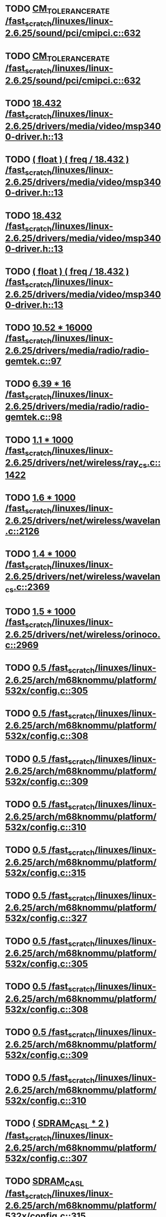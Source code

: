 * TODO [[view:/fast_scratch/linuxes/linux-2.6.25/sound/pci/cmipci.c::face=ovl-face1::linb=632::colb=18::cole=35][CM_TOLERANCE_RATE /fast_scratch/linuxes/linux-2.6.25/sound/pci/cmipci.c::632]]
* TODO [[view:/fast_scratch/linuxes/linux-2.6.25/sound/pci/cmipci.c::face=ovl-face1::linb=632::colb=18::cole=35][CM_TOLERANCE_RATE /fast_scratch/linuxes/linux-2.6.25/sound/pci/cmipci.c::632]]
* TODO [[view:/fast_scratch/linuxes/linux-2.6.25/drivers/media/video/msp3400-driver.h::face=ovl-face1::linb=13::colb=48::cole=54][18.432 /fast_scratch/linuxes/linux-2.6.25/drivers/media/video/msp3400-driver.h::13]]
* TODO [[view:/fast_scratch/linuxes/linux-2.6.25/drivers/media/video/msp3400-driver.h::face=ovl-face1::linb=13::colb=33::cole=55][( float ) ( freq / 18.432 ) /fast_scratch/linuxes/linux-2.6.25/drivers/media/video/msp3400-driver.h::13]]
* TODO [[view:/fast_scratch/linuxes/linux-2.6.25/drivers/media/video/msp3400-driver.h::face=ovl-face1::linb=13::colb=48::cole=54][18.432 /fast_scratch/linuxes/linux-2.6.25/drivers/media/video/msp3400-driver.h::13]]
* TODO [[view:/fast_scratch/linuxes/linux-2.6.25/drivers/media/video/msp3400-driver.h::face=ovl-face1::linb=13::colb=33::cole=55][( float ) ( freq / 18.432 ) /fast_scratch/linuxes/linux-2.6.25/drivers/media/video/msp3400-driver.h::13]]
* TODO [[view:/fast_scratch/linuxes/linux-2.6.25/drivers/media/radio/radio-gemtek.c::face=ovl-face1::linb=97::colb=34::cole=47][10.52 * 16000 /fast_scratch/linuxes/linux-2.6.25/drivers/media/radio/radio-gemtek.c::97]]
* TODO [[view:/fast_scratch/linuxes/linux-2.6.25/drivers/media/radio/radio-gemtek.c::face=ovl-face1::linb=98::colb=33::cole=42][6.39 * 16 /fast_scratch/linuxes/linux-2.6.25/drivers/media/radio/radio-gemtek.c::98]]
* TODO [[view:/fast_scratch/linuxes/linux-2.6.25/drivers/net/wireless/ray_cs.c::face=ovl-face1::linb=1422::colb=21::cole=31][1.1 * 1000 /fast_scratch/linuxes/linux-2.6.25/drivers/net/wireless/ray_cs.c::1422]]
* TODO [[view:/fast_scratch/linuxes/linux-2.6.25/drivers/net/wireless/wavelan.c::face=ovl-face1::linb=2126::colb=21::cole=31][1.6 * 1000 /fast_scratch/linuxes/linux-2.6.25/drivers/net/wireless/wavelan.c::2126]]
* TODO [[view:/fast_scratch/linuxes/linux-2.6.25/drivers/net/wireless/wavelan_cs.c::face=ovl-face1::linb=2369::colb=21::cole=31][1.4 * 1000 /fast_scratch/linuxes/linux-2.6.25/drivers/net/wireless/wavelan_cs.c::2369]]
* TODO [[view:/fast_scratch/linuxes/linux-2.6.25/drivers/net/wireless/orinoco.c::face=ovl-face1::linb=2969::colb=22::cole=32][1.5 * 1000 /fast_scratch/linuxes/linux-2.6.25/drivers/net/wireless/orinoco.c::2969]]
* TODO [[view:/fast_scratch/linuxes/linux-2.6.25/arch/m68knommu/platform/532x/config.c::face=ovl-face1::linb=305::colb=54::cole=57][0.5 /fast_scratch/linuxes/linux-2.6.25/arch/m68knommu/platform/532x/config.c::305]]
* TODO [[view:/fast_scratch/linuxes/linux-2.6.25/arch/m68knommu/platform/532x/config.c::face=ovl-face1::linb=308::colb=51::cole=54][0.5 /fast_scratch/linuxes/linux-2.6.25/arch/m68knommu/platform/532x/config.c::308]]
* TODO [[view:/fast_scratch/linuxes/linux-2.6.25/arch/m68knommu/platform/532x/config.c::face=ovl-face1::linb=309::colb=51::cole=54][0.5 /fast_scratch/linuxes/linux-2.6.25/arch/m68knommu/platform/532x/config.c::309]]
* TODO [[view:/fast_scratch/linuxes/linux-2.6.25/arch/m68knommu/platform/532x/config.c::face=ovl-face1::linb=310::colb=54::cole=57][0.5 /fast_scratch/linuxes/linux-2.6.25/arch/m68knommu/platform/532x/config.c::310]]
* TODO [[view:/fast_scratch/linuxes/linux-2.6.25/arch/m68knommu/platform/532x/config.c::face=ovl-face1::linb=315::colb=63::cole=66][0.5 /fast_scratch/linuxes/linux-2.6.25/arch/m68knommu/platform/532x/config.c::315]]
* TODO [[view:/fast_scratch/linuxes/linux-2.6.25/arch/m68knommu/platform/532x/config.c::face=ovl-face1::linb=327::colb=72::cole=75][0.5 /fast_scratch/linuxes/linux-2.6.25/arch/m68knommu/platform/532x/config.c::327]]
* TODO [[view:/fast_scratch/linuxes/linux-2.6.25/arch/m68knommu/platform/532x/config.c::face=ovl-face1::linb=305::colb=54::cole=57][0.5 /fast_scratch/linuxes/linux-2.6.25/arch/m68knommu/platform/532x/config.c::305]]
* TODO [[view:/fast_scratch/linuxes/linux-2.6.25/arch/m68knommu/platform/532x/config.c::face=ovl-face1::linb=308::colb=51::cole=54][0.5 /fast_scratch/linuxes/linux-2.6.25/arch/m68knommu/platform/532x/config.c::308]]
* TODO [[view:/fast_scratch/linuxes/linux-2.6.25/arch/m68knommu/platform/532x/config.c::face=ovl-face1::linb=309::colb=51::cole=54][0.5 /fast_scratch/linuxes/linux-2.6.25/arch/m68knommu/platform/532x/config.c::309]]
* TODO [[view:/fast_scratch/linuxes/linux-2.6.25/arch/m68knommu/platform/532x/config.c::face=ovl-face1::linb=310::colb=54::cole=57][0.5 /fast_scratch/linuxes/linux-2.6.25/arch/m68knommu/platform/532x/config.c::310]]
* TODO [[view:/fast_scratch/linuxes/linux-2.6.25/arch/m68knommu/platform/532x/config.c::face=ovl-face1::linb=307::colb=34::cole=48][( SDRAM_CASL * 2 ) /fast_scratch/linuxes/linux-2.6.25/arch/m68knommu/platform/532x/config.c::307]]
* TODO [[view:/fast_scratch/linuxes/linux-2.6.25/arch/m68knommu/platform/532x/config.c::face=ovl-face1::linb=315::colb=36::cole=46][SDRAM_CASL /fast_scratch/linuxes/linux-2.6.25/arch/m68knommu/platform/532x/config.c::315]]
* TODO [[view:/fast_scratch/linuxes/linux-2.6.25/arch/m68knommu/platform/532x/config.c::face=ovl-face1::linb=327::colb=72::cole=75][0.5 /fast_scratch/linuxes/linux-2.6.25/arch/m68knommu/platform/532x/config.c::327]]
* TODO [[view:/fast_scratch/linuxes/linux-2.6.25/scripts/genksyms/genksyms.c::face=ovl-face1::linb=560::colb=19::cole=39][( double ) HASH_BUCKETS /fast_scratch/linuxes/linux-2.6.25/scripts/genksyms/genksyms.c::560]]

